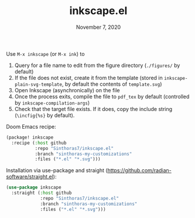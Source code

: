 #+TITLE:   inkscape.el
#+DATE:    November 7, 2020

Use ~M-x inkscape~ (or ~M-x ink~) to
1. Query for a file name to edit from the figure directory (~./figures/~ by default)
2. If the file does not exist, create it from the template (stored in
   ~inkscape-plain-svg-template~, by default the contents of ~template.svg~)
3. Open Inkscape (asynchronically) on the file
4. Once the process exits, compile the file to ~pdf_tex~ by default (controlled
   by ~inkscape-compilation-args~)
5. Check that the target file exists. If it does, copy the include string
   (~\incfig{%s}~ by default).

Doom Emacs recipe:
#+begin_src emacs-lisp
(package! inkscape
  :recipe (:host github
           :repo "Sinthoras7/inkscape.el"
           :branch "sinthoras-my-customizations"
           :files ("*.el" "*.svg")))
#+end_src

Installation via use-package and straight (https://github.com/radian-software/straight.el):
#+begin_src emacs-lisp
(use-package inkscape
  :straight (:host github
             :repo "Sinthoras7/inkscape.el"
             :branch "sinthoras-my-customizations"
             :files ("*.el" "*.svg")))
#+end_src

